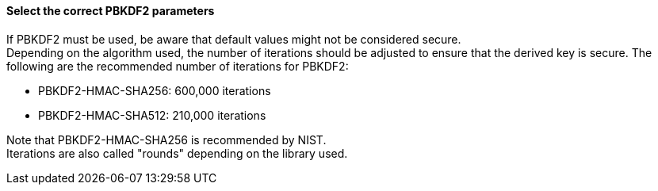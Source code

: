 ==== Select the correct PBKDF2 parameters

If PBKDF2 must be used, be aware that default values might not be considered
secure. +
Depending on the algorithm used, the number of iterations should be adjusted to
ensure that the derived key is secure. The following are the recommended number
of iterations for PBKDF2:

* PBKDF2-HMAC-SHA256: 600,000 iterations
* PBKDF2-HMAC-SHA512: 210,000 iterations

Note that PBKDF2-HMAC-SHA256 is recommended by NIST. +
Iterations are also called "rounds" depending on the library used.

